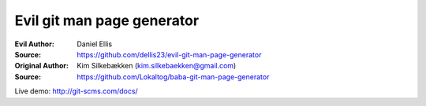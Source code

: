 Evil git man page generator
===========================

:Evil Author: Daniel Ellis
:Source: https://github.com/dellis23/evil-git-man-page-generator

:Original Author: Kim Silkebækken (kim.silkebaekken@gmail.com)
:Source: https://github.com/Lokaltog/baba-git-man-page-generator

Live demo: http://git-scms.com/docs/
